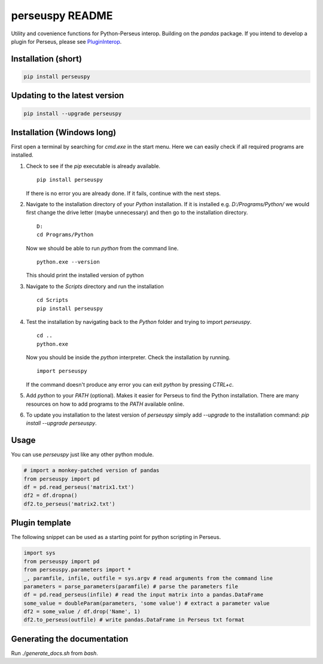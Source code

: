 perseuspy README
================

.. image:: https://readthedocs.org/projects/perseuspy/badge/?version=latest
    :target: http://perseuspy.readthedocs.io/en/latest/?badge=latest
    :alt: Documentation Status

.. sphinx-inclusion-marker-do-not-remove

.. image:: https://travis-ci.org/jdrudolph/perseuspy.svg?branch=master
    :target: https://travis-ci.org/jdrudolph/perseuspy

Utility and covenience functions for Python-Perseus interop.
Building on the `pandas` package. If you intend to develop
a plugin for Perseus, please see `PluginInterop <https://www.github.com/jdrudolph/PluginInterop/>`_.

Installation (short)
--------------------

.. code:: bash

    pip install perseuspy

Updating to the latest version
------------------------------

.. code:: bash

    pip install --upgrade perseuspy

Installation (Windows long)
---------------------------
First open a terminal by searching for `cmd.exe` in the start menu. Here we can easily
check if all required programs are installed.

#. Check to see if the `pip` executable is already available.
   ::

      pip install perseuspy

   If there is no error you are already done. If it fails, continue with the next steps.
#. Navigate to the installation directory of your `Python` installation. If it is installed
   e.g. `D:/Programs/Python/` we would first change the drive letter (maybe unnecessary)
   and then go to the installation directory.
   ::

       D:
       cd Programs/Python

   Now we should be able to run `python` from the command line.
   ::
       
       python.exe --version

   This should print the installed version of python
#. Navigate to the `Scripts` directory and run the installation
   ::

       cd Scripts
       pip install perseuspy
#. Test the installation by navigating back to the `Python` folder and trying to import `perseuspy`.
   ::

       cd ..
       python.exe

   Now you should be inside the `python` interpreter. Check the installation by running.
   ::

       import perseuspy

   If the command doesn't produce any error you can exit `python` by pressing `CTRL+c`.
#. Add `python` to your `PATH` (optional). Makes it easier for Perseus to find the Python
   installation. There are many resources on how to add programs to the `PATH` available online.
#. To update you installation to the latest version of `perseuspy` simply add `--upgrade` to the
   installation command: `pip install --upgrade perseuspy`.

Usage
------------
You can use `perseuspy` just like any other python module.


.. code:: python

    # import a monkey-patched version of pandas
    from perseuspy import pd
    df = pd.read_perseus('matrix1.txt')
    df2 = df.dropna()
    df2.to_perseus('matrix2.txt')


Plugin template
---------------
The following snippet can be used as a starting point
for python scripting in Perseus.

.. code:: python

    import sys
    from perseuspy import pd
    from perseuspy.parameters import *
    _, paramfile, infile, outfile = sys.argv # read arguments from the command line
    parameters = parse_parameters(paramfile) # parse the parameters file
    df = pd.read_perseus(infile) # read the input matrix into a pandas.DataFrame
    some_value = doubleParam(parameters, 'some value') # extract a parameter value
    df2 = some_value / df.drop('Name', 1)
    df2.to_perseus(outfile) # write pandas.DataFrame in Perseus txt format

Generating the documentation
----------------------------
Run `./generate_docs.sh` from `bash`.
